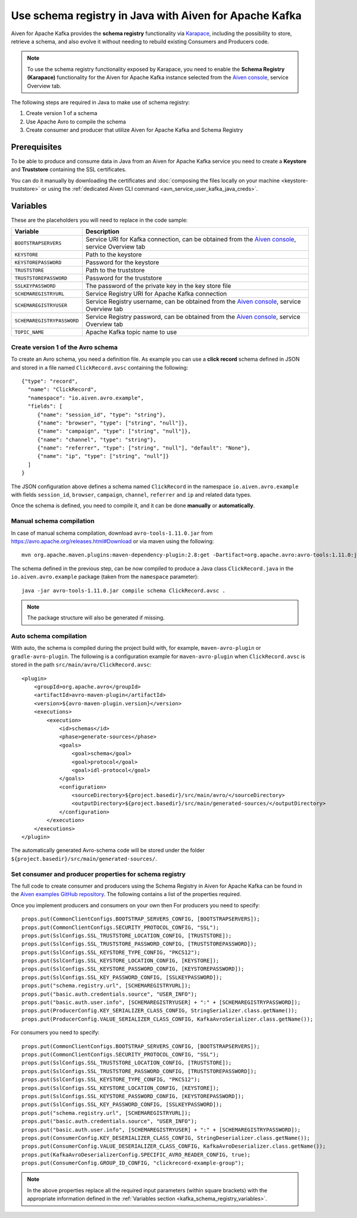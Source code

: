 Use schema registry in Java with Aiven for Apache Kafka
=======================================================

Aiven for Apache Kafka provides the **schema registry** functionality via `Karapace <https://github.com/aiven/karapace>`_, including the possibility to store, retrieve a schema, and also evolve it without needing to rebuild existing Consumers and Producers code. 

.. Note::

    To use the schema registry functionality exposed by Karapace, you need to enable the **Schema Registry (Karapace)** functionality for the Aiven for Apache Kafka instance selected from the `Aiven console <https://console.aiven.io/>`_, service Overview tab.

The following steps are required in Java to make use of schema registry:

#. Create version 1 of a schema
#. Use Apache Avro to compile the schema
#. Create consumer and producer that utilize Aiven for Apache Kafka and Schema Registry

Prerequisites
'''''''''''''

To be able to produce and consume data in Java from an Aiven for Apache Kafka service you need to create a **Keystore** and **Truststore** containing the SSL certificates. 

You can do it manually by downloading the certificates and :doc:`composing the files locally on your machine <keystore-truststore>` or using the :ref:`dedicated Aiven CLI command <avn_service_user_kafka_java_creds>`.

.. _kafka_schema_registry_variables:

Variables
'''''''''

These are the placeholders you will need to replace in the code sample:

=============================      ===========================================================================================================================
Variable                           Description
=============================      ===========================================================================================================================
``BOOTSTRAPSERVERS``               Service URI for Kafka connection, can be obtained from the `Aiven console <https://console.aiven.io/>`_, service Overview tab
``KEYSTORE``                       Path to the keystore
``KEYSTOREPASSWORD``               Password for the keystore
``TRUSTSTORE``                     Path to the truststore
``TRUSTSTOREPASSWORD``             Password for the truststore
``SSLKEYPASSWORD``                 The password of the private key in the key store file
``SCHEMAREGISTRYURL``              Service Registry URI for Apache Kafka connection
``SCHEMAREGISTRYUSER``             Service Registry username, can be obtained from the `Aiven console <https://console.aiven.io/>`_, service Overview tab
``SCHEMAREGISTRYPASSWORD``         Service Registry password, can be obtained from the `Aiven console <https://console.aiven.io/>`_, service Overview tab
``TOPIC_NAME``                     Apache Kafka topic name to use
=============================      ===========================================================================================================================


Create version 1 of the Avro schema
~~~~~~~~~~~~~~~~~~~~~~~~~~~~~~~~~~~

To create an Avro schema, you need a definition file. As example you can use a **click record** schema defined in JSON and stored in a file named ``ClickRecord.avsc`` containing the following:

::

    {"type": "record",
      "name": "ClickRecord",
      "namespace": "io.aiven.avro.example",
      "fields": [
         {"name": "session_id", "type": "string"},
         {"name": "browser", "type": ["string", "null"]},
         {"name": "campaign", "type": ["string", "null"]},
         {"name": "channel", "type": "string"},
         {"name": "referrer", "type": ["string", "null"], "default": "None"},
         {"name": "ip", "type": ["string", "null"]}
      ]
    }

The JSON configuration above defines a schema named ``ClickRecord`` in the namespace ``io.aiven.avro.example`` with fields ``session_id``, ``browser``, ``campaign``, ``channel``, ``referrer`` and ``ip`` and related data types. 

Once the schema is defined, you need to compile it, and it can be done **manually** or **automatically**.

Manual schema compilation
~~~~~~~~~~~~~~~~~~~~~~~~~~

In case of manual schema compilation, download ``avro-tools-1.11.0.jar`` from https://avro.apache.org/releases.html#Download or via maven using the following::

    mvn org.apache.maven.plugins:maven-dependency-plugin:2.8:get -Dartifact=org.apache.avro:avro-tools:1.11.0:jar -Ddest=avro-tools-1.11.0.jar

The schema defined in the previous step, can be now compiled to produce a Java class ``ClickRecord.java`` in the ``io.aiven.avro.example`` package (taken from the ``namespace`` parameter)::

    java -jar avro-tools-1.11.0.jar compile schema ClickRecord.avsc .

.. Note:: 

    The package structure will also be generated if missing.

Auto schema compilation
~~~~~~~~~~~~~~~~~~~~~~~~~~

With auto, the schema is compiled during the project build with, for example, ``maven-avro-plugin`` or ``gradle-avro-plugin``.
The following is a configuration example for ``maven-avro-plugin`` when ``ClickRecord.avsc`` is stored in the path ``src/main/avro/ClickRecord.avsc``::

    <plugin>
        <groupId>org.apache.avro</groupId>
        <artifactId>avro-maven-plugin</artifactId>
        <version>${avro-maven-plugin.version}</version>
        <executions>
            <execution>
                <id>schemas</id>
                <phase>generate-sources</phase>
                <goals>
                    <goal>schema</goal>
                    <goal>protocol</goal>
                    <goal>idl-protocol</goal>
                </goals>
                <configuration>
                    <sourceDirectory>${project.basedir}/src/main/avro/</sourceDirectory>
                    <outputDirectory>${project.basedir}/src/main/generated-sources/</outputDirectory>
                </configuration>
            </execution>
        </executions>
    </plugin>

The automatically generated Avro-schema code will be stored under the folder ``${project.basedir}/src/main/generated-sources/``.

Set consumer and producer properties for schema registry
~~~~~~~~~~~~~~~~~~~~~~~~~~~~~~~~~~~~~~~~~~~~~~~~~~~~~~~~~~~~~~

The full code to create consumer and producers using the Schema Registry in Aiven for Apache Kafka can be found in the `Aiven examples GitHub repository <https://github.com/aiven/aiven-examples/tree/master/solutions/kafka-schema-registry>`_. The following contains a list of the properties required.

Once you implement producers and consumers on your own then
For producers you need to specify::

      props.put(CommonClientConfigs.BOOTSTRAP_SERVERS_CONFIG, [BOOTSTRAPSERVERS]);
      props.put(CommonClientConfigs.SECURITY_PROTOCOL_CONFIG, "SSL");
      props.put(SslConfigs.SSL_TRUSTSTORE_LOCATION_CONFIG, [TRUSTSTORE]);
      props.put(SslConfigs.SSL_TRUSTSTORE_PASSWORD_CONFIG, [TRUSTSTOREPASSWORD]);
      props.put(SslConfigs.SSL_KEYSTORE_TYPE_CONFIG, "PKCS12");
      props.put(SslConfigs.SSL_KEYSTORE_LOCATION_CONFIG, [KEYSTORE]);
      props.put(SslConfigs.SSL_KEYSTORE_PASSWORD_CONFIG, [KEYSTOREPASSWORD]);
      props.put(SslConfigs.SSL_KEY_PASSWORD_CONFIG, [SSLKEYPASSWORD]);
      props.put("schema.registry.url", [SCHEMAREGISTRYURL]);
      props.put("basic.auth.credentials.source", "USER_INFO");
      props.put("basic.auth.user.info", [SCHEMAREGISTRYUSER] + ":" + [SCHEMAREGISTRYPASSWORD]);
      props.put(ProducerConfig.KEY_SERIALIZER_CLASS_CONFIG, StringSerializer.class.getName());
      props.put(ProducerConfig.VALUE_SERIALIZER_CLASS_CONFIG, KafkaAvroSerializer.class.getName());

For consumers you need to specify::

      props.put(CommonClientConfigs.BOOTSTRAP_SERVERS_CONFIG, [BOOTSTRAPSERVERS]);
      props.put(CommonClientConfigs.SECURITY_PROTOCOL_CONFIG, "SSL");
      props.put(SslConfigs.SSL_TRUSTSTORE_LOCATION_CONFIG, [TRUSTSTORE]);
      props.put(SslConfigs.SSL_TRUSTSTORE_PASSWORD_CONFIG, [TRUSTSTOREPASSWORD]);
      props.put(SslConfigs.SSL_KEYSTORE_TYPE_CONFIG, "PKCS12");
      props.put(SslConfigs.SSL_KEYSTORE_LOCATION_CONFIG, [KEYSTORE]);
      props.put(SslConfigs.SSL_KEYSTORE_PASSWORD_CONFIG, [KEYSTOREPASSWORD]);
      props.put(SslConfigs.SSL_KEY_PASSWORD_CONFIG, [SSLKEYPASSWORD]);
      props.put("schema.registry.url", [SCHEMAREGISTRYURL]);
      props.put("basic.auth.credentials.source", "USER_INFO");
      props.put("basic.auth.user.info", [SCHEMAREGISTRYUSER] + ":" + [SCHEMAREGISTRYPASSWORD]);
      props.put(ConsumerConfig.KEY_DESERIALIZER_CLASS_CONFIG, StringDeserializer.class.getName());
      props.put(ConsumerConfig.VALUE_DESERIALIZER_CLASS_CONFIG, KafkaAvroDeserializer.class.getName());
      props.put(KafkaAvroDeserializerConfig.SPECIFIC_AVRO_READER_CONFIG, true);
      props.put(ConsumerConfig.GROUP_ID_CONFIG, "clickrecord-example-group");

.. Note::

    In the above properties replace all the required input parameters (within square brackets) with the appropriate information defined in the :ref:`Variables section <kafka_schema_registry_variables>`.  